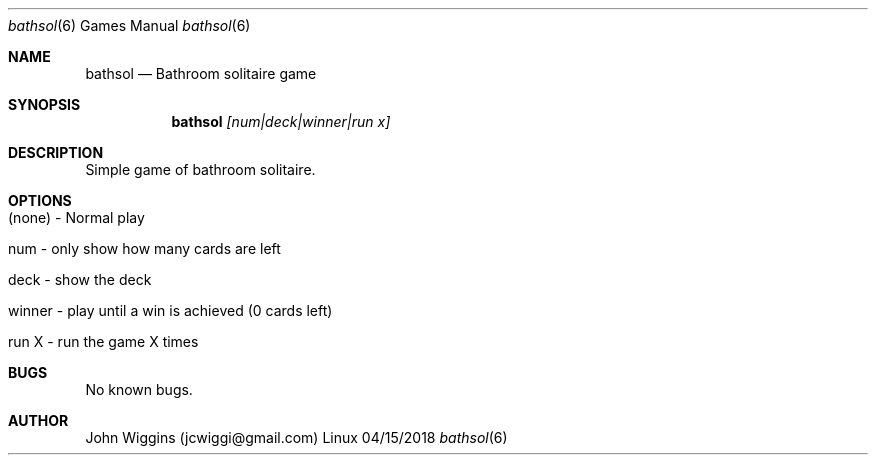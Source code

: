 .\"Modified from man(1) of FreeBSD, the NetBSD mdoc.template, and mdoc.samples.
.\"See Also:
.\"man mdoc.samples for a complete listing of options
.\"man mdoc for the short list of editing options
.\"/usr/share/misc/mdoc.template
.Dd 04/15/2018               \" DATE 
.Dt bathsol 6      \" Program name and manual section number 
.Os Linux
.Sh NAME                 \" Section Header - required - don't modify 
.Nm bathsol
.\" The following lines are read in generating the apropos(man -k) database. Use only key
.\" words here as the database is built based on the words here and in the .ND line. 
.\".Nm Solitaire(),
.\".Nm Bathroom Solitaire
.\" Use .Nm macro to designate other names for the documented program.
.\".Nd This line parsed for whatis database.
.Nd Bathroom solitaire game
.Sh SYNOPSIS             \" Section Header - required - don't modify
.Nm
.Ar [num|deck|winner|run x]
.\".Op Fl ab                \" [-ab]
.\".Op Ar                   \" [file ...]
.\".Ar arg0                 \" Underlined argument - use .Ar anywhere to underline
.Sh DESCRIPTION          \" Section Header - required - don't modify
Simple game of bathroom solitaire.
.\".Nm  	\" Use the .Nm macro to refer to your program throughout the man page like such:
.\"Underlining is accomplished with the .Ar macro like this:
.\".Ar underlined text .
.\".Pp                      \" Inserts a space
.\"A list of items with descriptions:
.\".Bl -tag -width -indent  \" Begins a tagged list 
.\".It item a               \" Each item preceded by .It macro
.\"Show the entire deck.
.\".It item b
.\"Only show the remaining numbers in the deck.
.\".El                      \" Ends the list
.\".Pp
.\"A list of flags and their descriptions:
.\".Bl -tag -width -indent  \" Differs from above in tag removed 
.\".It Fl a                 \"-a flag as a list item
.\"Show deck
.\".It Fl b
.\"Only show number of cards at end of game
.\".El                      \" Ends the list
.\".Pp
.\" .Sh ENVIRONMENT      \" May not be needed
.\" .Bl -tag -width "ENV_VAR_1" -indent \" ENV_VAR_1 is width of the string ENV_VAR_1
.\" .It Ev ENV_VAR_1
.\" Description of ENV_VAR_1
.\" .It Ev ENV_VAR_2
.\" Description of ENV_VAR_2
.\" .El                      
.\".Sh FILES                \" File used or created by the topic of the man page
.\".Bl -tag -width "/usr/local/bin/bathsol" -compact
.\".It Pa /usr/share/file_name
.\"FILE_1 description
.\".It Pa /usr/local/bin/bathsol
.\"FILE_2 description
.\".El
.\" .Sh DIAGNOSTICS       \" May not be needed
.\" .Bl -diag
.\" .It Diagnostic Tag
.\" Diagnostic informtion here.
.\" .It Diagnostic Tag
.\" Diagnostic informtion here.
.\" .El
.\".Sh SEE ALSO 
.\" List links in ascending order by section, alphabetically within a section.
.\" Please do not reference files that do not exist without filing a bug report
.\".Xr a 1 , 
.\".Xr b 1 ,
.\".Xr c 1 ,
.\".Xr a 2 ,
.\".Xr b 2 ,
.\".Xr a 3 ,
.\".Xr b 3 
.\" .Sh BUGS              \" Document known, unremedied bugs 
.\" .Sh HISTORY           \" Document history if command behaves in a unique manner 
.Sh OPTIONS
.Bl -tag -width -indent
.It (none) - Normal play
.It num - only show how many cards are left
.It deck - show the deck
.It winner - play until a win is achieved (0 cards left)
.It run X - run the game X times
.El
.Sh BUGS
No known bugs.
.Sh AUTHOR
John Wiggins (jcwiggi@gmail.com)
